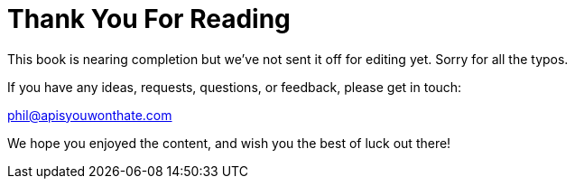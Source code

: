 = Thank You For Reading

This book is nearing completion but we've not sent it off for editing yet. Sorry for all the typos. 

If you have any ideas, requests, questions, or feedback, please get in
touch:

phil@apisyouwonthate.com

We hope you enjoyed the content, and wish you the best of luck out there!
